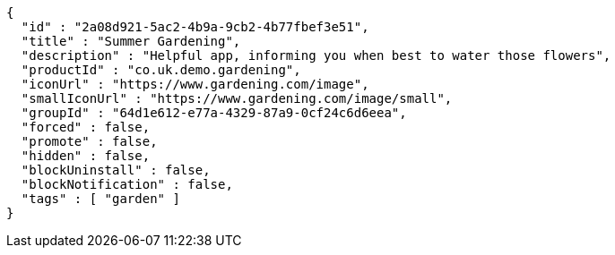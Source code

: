 [source,options="nowrap"]
----
{
  "id" : "2a08d921-5ac2-4b9a-9cb2-4b77fbef3e51",
  "title" : "Summer Gardening",
  "description" : "Helpful app, informing you when best to water those flowers",
  "productId" : "co.uk.demo.gardening",
  "iconUrl" : "https://www.gardening.com/image",
  "smallIconUrl" : "https://www.gardening.com/image/small",
  "groupId" : "64d1e612-e77a-4329-87a9-0cf24c6d6eea",
  "forced" : false,
  "promote" : false,
  "hidden" : false,
  "blockUninstall" : false,
  "blockNotification" : false,
  "tags" : [ "garden" ]
}
----